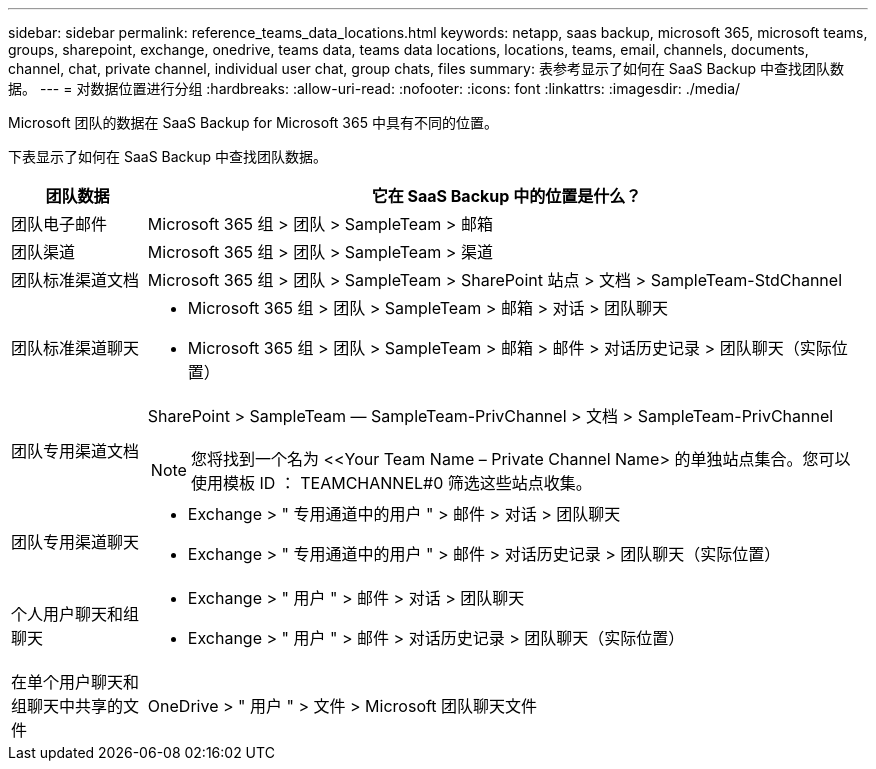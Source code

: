 ---
sidebar: sidebar 
permalink: reference_teams_data_locations.html 
keywords: netapp, saas backup, microsoft 365, microsoft teams, groups, sharepoint, exchange, onedrive, teams data, teams data locations, locations, teams, email, channels, documents, channel, chat, private channel, individual user chat, group chats, files 
summary: 表参考显示了如何在 SaaS Backup 中查找团队数据。 
---
= 对数据位置进行分组
:hardbreaks:
:allow-uri-read: 
:nofooter: 
:icons: font
:linkattrs: 
:imagesdir: ./media/


[role="lead"]
Microsoft 团队的数据在 SaaS Backup for Microsoft 365 中具有不同的位置。

下表显示了如何在 SaaS Backup 中查找团队数据。

[cols="12,64a"]
|===
| 团队数据 | 它在 SaaS Backup 中的位置是什么？ 


| 团队电子邮件  a| 
Microsoft 365 组 > 团队 > SampleTeam > 邮箱



| 团队渠道  a| 
Microsoft 365 组 > 团队 > SampleTeam > 渠道



| 团队标准渠道文档  a| 
Microsoft 365 组 > 团队 > SampleTeam > SharePoint 站点 > 文档 > SampleTeam-StdChannel



| 团队标准渠道聊天  a| 
* Microsoft 365 组 > 团队 > SampleTeam > 邮箱 > 对话 > 团队聊天
* Microsoft 365 组 > 团队 > SampleTeam > 邮箱 > 邮件 > 对话历史记录 > 团队聊天（实际位置）




| 团队专用渠道文档  a| 
SharePoint > SampleTeam — SampleTeam-PrivChannel > 文档 > SampleTeam-PrivChannel


NOTE: 您将找到一个名为 <<Your Team Name – Private Channel Name> 的单独站点集合。您可以使用模板 ID ： TEAMCHANNEL#0 筛选这些站点收集。



| 团队专用渠道聊天  a| 
* Exchange > " 专用通道中的用户 " > 邮件 > 对话 > 团队聊天
* Exchange > " 专用通道中的用户 " > 邮件 > 对话历史记录 > 团队聊天（实际位置）




| 个人用户聊天和组聊天  a| 
* Exchange > " 用户 " > 邮件 > 对话 > 团队聊天
* Exchange > " 用户 " > 邮件 > 对话历史记录 > 团队聊天（实际位置）




| 在单个用户聊天和组聊天中共享的文件  a| 
OneDrive > " 用户 " > 文件 > Microsoft 团队聊天文件

|===